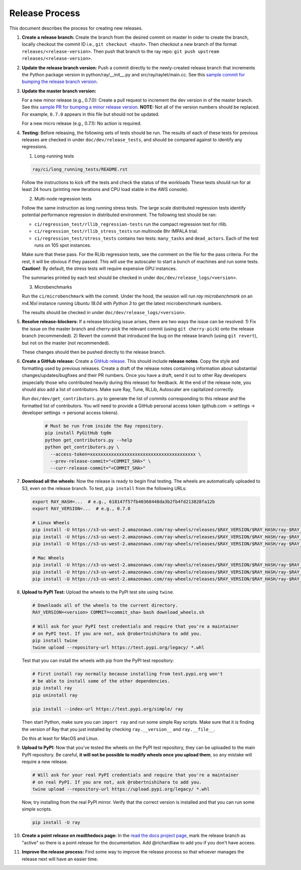 Release Process
===============

This document describes the process for creating new releases.

1. **Create a release branch:** Create the branch from the desired commit on master
   In order to create the branch, locally checkout the commit ID i.e.,
   ``git checkout <hash>``. Then checkout a new branch of the format
   ``releases/<release-version>``. Then push that branch to the ray repo:
   ``git push upstream releases/<release-version>``.

2. **Update the release branch version:** Push a commit directly to the
   newly-created release branch that increments the Python package version in
   python/ray/__init__.py and src/ray/raylet/main.cc. See this
   `sample commit for bumping the release branch version`_.

3. **Update the master branch version:**

   For a new minor release (e.g., 0.7.0): Create a pull request to
   increment the dev version in of the master branch. See this
   `sample PR for bumping a minor release version`_. **NOTE:** Not all of
   the version numbers should be replaced. For example, ``0.7.0`` appears in
   this file but should not be updated.

   For a new micro release (e.g., 0.7.1): No action is required.

4. **Testing:** Before releasing, the following sets of tests should be run.
   The results of each of these tests for previous releases are checked in
   under ``doc/dev/release_tests``, and should be compared against to identify
   any regressions.

   1. Long-running tests

   .. code-block:: bash

       ray/ci/long_running_tests/README.rst

   Follow the instructions to kick off the tests and check the status of the workloads
   These tests should run for at least 24 hours (printing new iterations and CPU load
   stable in the AWS console).

   2. Multi-node regression tests

   Follow the same instruction as long running stress tests. The large scale distributed
   regression tests identify potential performance regression in distributed environment.
   The following test should be ran:

   - ``ci/regression_test/rllib_regression-tests`` run the compact regression test for rllib.
   - ``ci/regression_test/rllib_stress_tests`` run multinode 8hr IMPALA trial.
   - ``ci/regression_test/stress_tests`` contains two tests: ``many_tasks`` and ``dead_actors``.
     Each of the test runs on 105 spot instances.

   Make sure that these pass. For the RLlib regression tests, see the comment on the
   file for the pass criteria. For the rest, it will be obvious if they passed.
   This will use the autoscaler to start a bunch of machines and run some tests.
   **Caution!**: By default, the stress tests will require expensive GPU instances.

   The summaries printed by each test should be checked in under
   ``doc/dev/release_logs/<version>``.

   3. Microbenchmarks

   Run the ``ci/microbenchmark`` with the commit. Under the hood, the session will
   run `ray microbenchmark` on an `m4.16xl` instance running `Ubuntu 18.04` with `Python 3`
   to get the latest microbenchmark numbers.

   The results should be checked in under ``doc/dev/release_logs/<version>``.

5. **Resolve release-blockers:** If a release blocking issue arises, there are
   two ways the issue can be resolved: 1) Fix the issue on the master branch and
   cherry-pick the relevant commit  (using ``git cherry-pick``) onto the release
   branch (recommended). 2) Revert the commit that introduced the bug on the
   release branch (using ``git revert``), but not on the master (not recommended).

   These changes should then be pushed directly to the release branch.

6. **Create a GitHub release:** Create a `GitHub release`_. This should include
   **release notes**. Copy the style and formatting used by previous releases.
   Create a draft of the release notes containing information about substantial
   changes/updates/bugfixes and their PR numbers. Once you have a draft, send it
   out to other Ray developers (especially those who contributed heavily during
   this release) for feedback. At the end of the release note, you should also
   add a list of contributors. Make sure Ray, Tune, RLLib, Autoscaler are
   capitalized correctly.

   Run ``doc/dev/get_contributors.py`` to generate the list of commits corresponding
   to this release and the formatted list of contributors.
   You will need to provide a GitHub personal access token
   (github.com -> settings -> developer settings -> personal access tokens).

    .. code-block:: bash

      # Must be run from inside the Ray repository.
      pip install PyGitHub tqdm
      python get_contributors.py --help
      python get_contributors.py \
        --access-token=xxxxxxxxxxxxxxxxxxxxxxxxxxxxxxxxxxxxxxxx \
        --prev-release-commit="<COMMIT_SHA>" \
        --curr-release-commit="<COMMIT_SHA>"

7. **Download all the wheels:** Now the release is ready to begin final
   testing. The wheels are automatically uploaded to S3, even on the release
   branch. To test, ``pip install`` from the following URLs:

   .. code-block:: bash

       export RAY_HASH=...  # e.g., 618147f57fb40368448da3b2fb4fd213828fa12b
       export RAY_VERSION=...  # e.g., 0.7.0

       # Linux Wheels
       pip install -U https://s3-us-west-2.amazonaws.com/ray-wheels/releases/$RAY_VERSION/$RAY_HASH/ray-$RAY_VERSION-cp35-cp35m-manylinux1_x86_64.whl
       pip install -U https://s3-us-west-2.amazonaws.com/ray-wheels/releases/$RAY_VERSION/$RAY_HASH/ray-$RAY_VERSION-cp36-cp36m-manylinux1_x86_64.whl
       pip install -U https://s3-us-west-2.amazonaws.com/ray-wheels/releases/$RAY_VERSION/$RAY_HASH/ray-$RAY_VERSION-cp37-cp37m-manylinux1_x86_64.whl

       # Mac Wheels
       pip install -U https://s3-us-west-2.amazonaws.com/ray-wheels/releases/$RAY_VERSION/$RAY_HASH/ray-$RAY_VERSION-cp35-cp35m-macosx_10_13_intel.whl
       pip install -U https://s3-us-west-2.amazonaws.com/ray-wheels/releases/$RAY_VERSION/$RAY_HASH/ray-$RAY_VERSION-cp36-cp36m-macosx_10_13_intel.whl
       pip install -U https://s3-us-west-2.amazonaws.com/ray-wheels/releases/$RAY_VERSION/$RAY_HASH/ray-$RAY_VERSION-cp37-cp37m-macosx_10_13_intel.whl

8. **Upload to PyPI Test:** Upload the wheels to the PyPI test site using
   ``twine``.

   .. code-block:: bash

     # Downloads all of the wheels to the current directory.
     RAY_VERSION=<version> COMMIT=<commit_sha> bash download_wheels.sh

     # Will ask for your PyPI test credentials and require that you're a maintainer
     # on PyPI test. If you are not, ask @robertnishihara to add you.
     pip install twine
     twine upload --repository-url https://test.pypi.org/legacy/ *.whl

   Test that you can install the wheels with pip from the PyPI test repository:

   .. code-block:: bash

     # First install ray normally because installing from test.pypi.org won't
     # be able to install some of the other dependencies.
     pip install ray
     pip uninstall ray

     pip install --index-url https://test.pypi.org/simple/ ray

   Then start Python, make sure you can ``import ray`` and run some simple Ray
   scripts. Make sure that it is finding the version of Ray that you just
   installed by checking ``ray.__version__`` and ``ray.__file__``.

   Do this at least for MacOS and Linux.

9. **Upload to PyPI:** Now that you've tested the wheels on the PyPI test
   repository, they can be uploaded to the main PyPI repository. Be careful,
   **it will not be possible to modify wheels once you upload them**, so any
   mistake will require a new release.

   .. code-block:: bash

     # Will ask for your real PyPI credentials and require that you're a maintainer
     # on real PyPI. If you are not, ask @robertnishihara to add you.
     twine upload --repository-url https://upload.pypi.org/legacy/ *.whl

   Now, try installing from the real PyPI mirror. Verify that the correct version is
   installed and that you can run some simple scripts.

   .. code-block:: bash

     pip install -U ray

10. **Create a point release on readthedocs page:** In the `read the docs project page`_,
    mark the release branch as "active" so there is a point release for the documentation.
    Add @richardliaw to add you if you don't have access.

11. **Improve the release process:** Find some way to improve the release
    process so that whoever manages the release next will have an easier time.

.. _`sample PR for bumping a minor release version`: https://github.com/ray-project/ray/pull/6303
.. _`sample commit for bumping the release branch version`: https://github.com/ray-project/ray/commit/a39325d818339970e51677708d5596f4b8f790ce
.. _`GitHub release`: https://github.com/ray-project/ray/releases
.. _`read the docs project page`: https://readthedocs.org/projects/ray/
